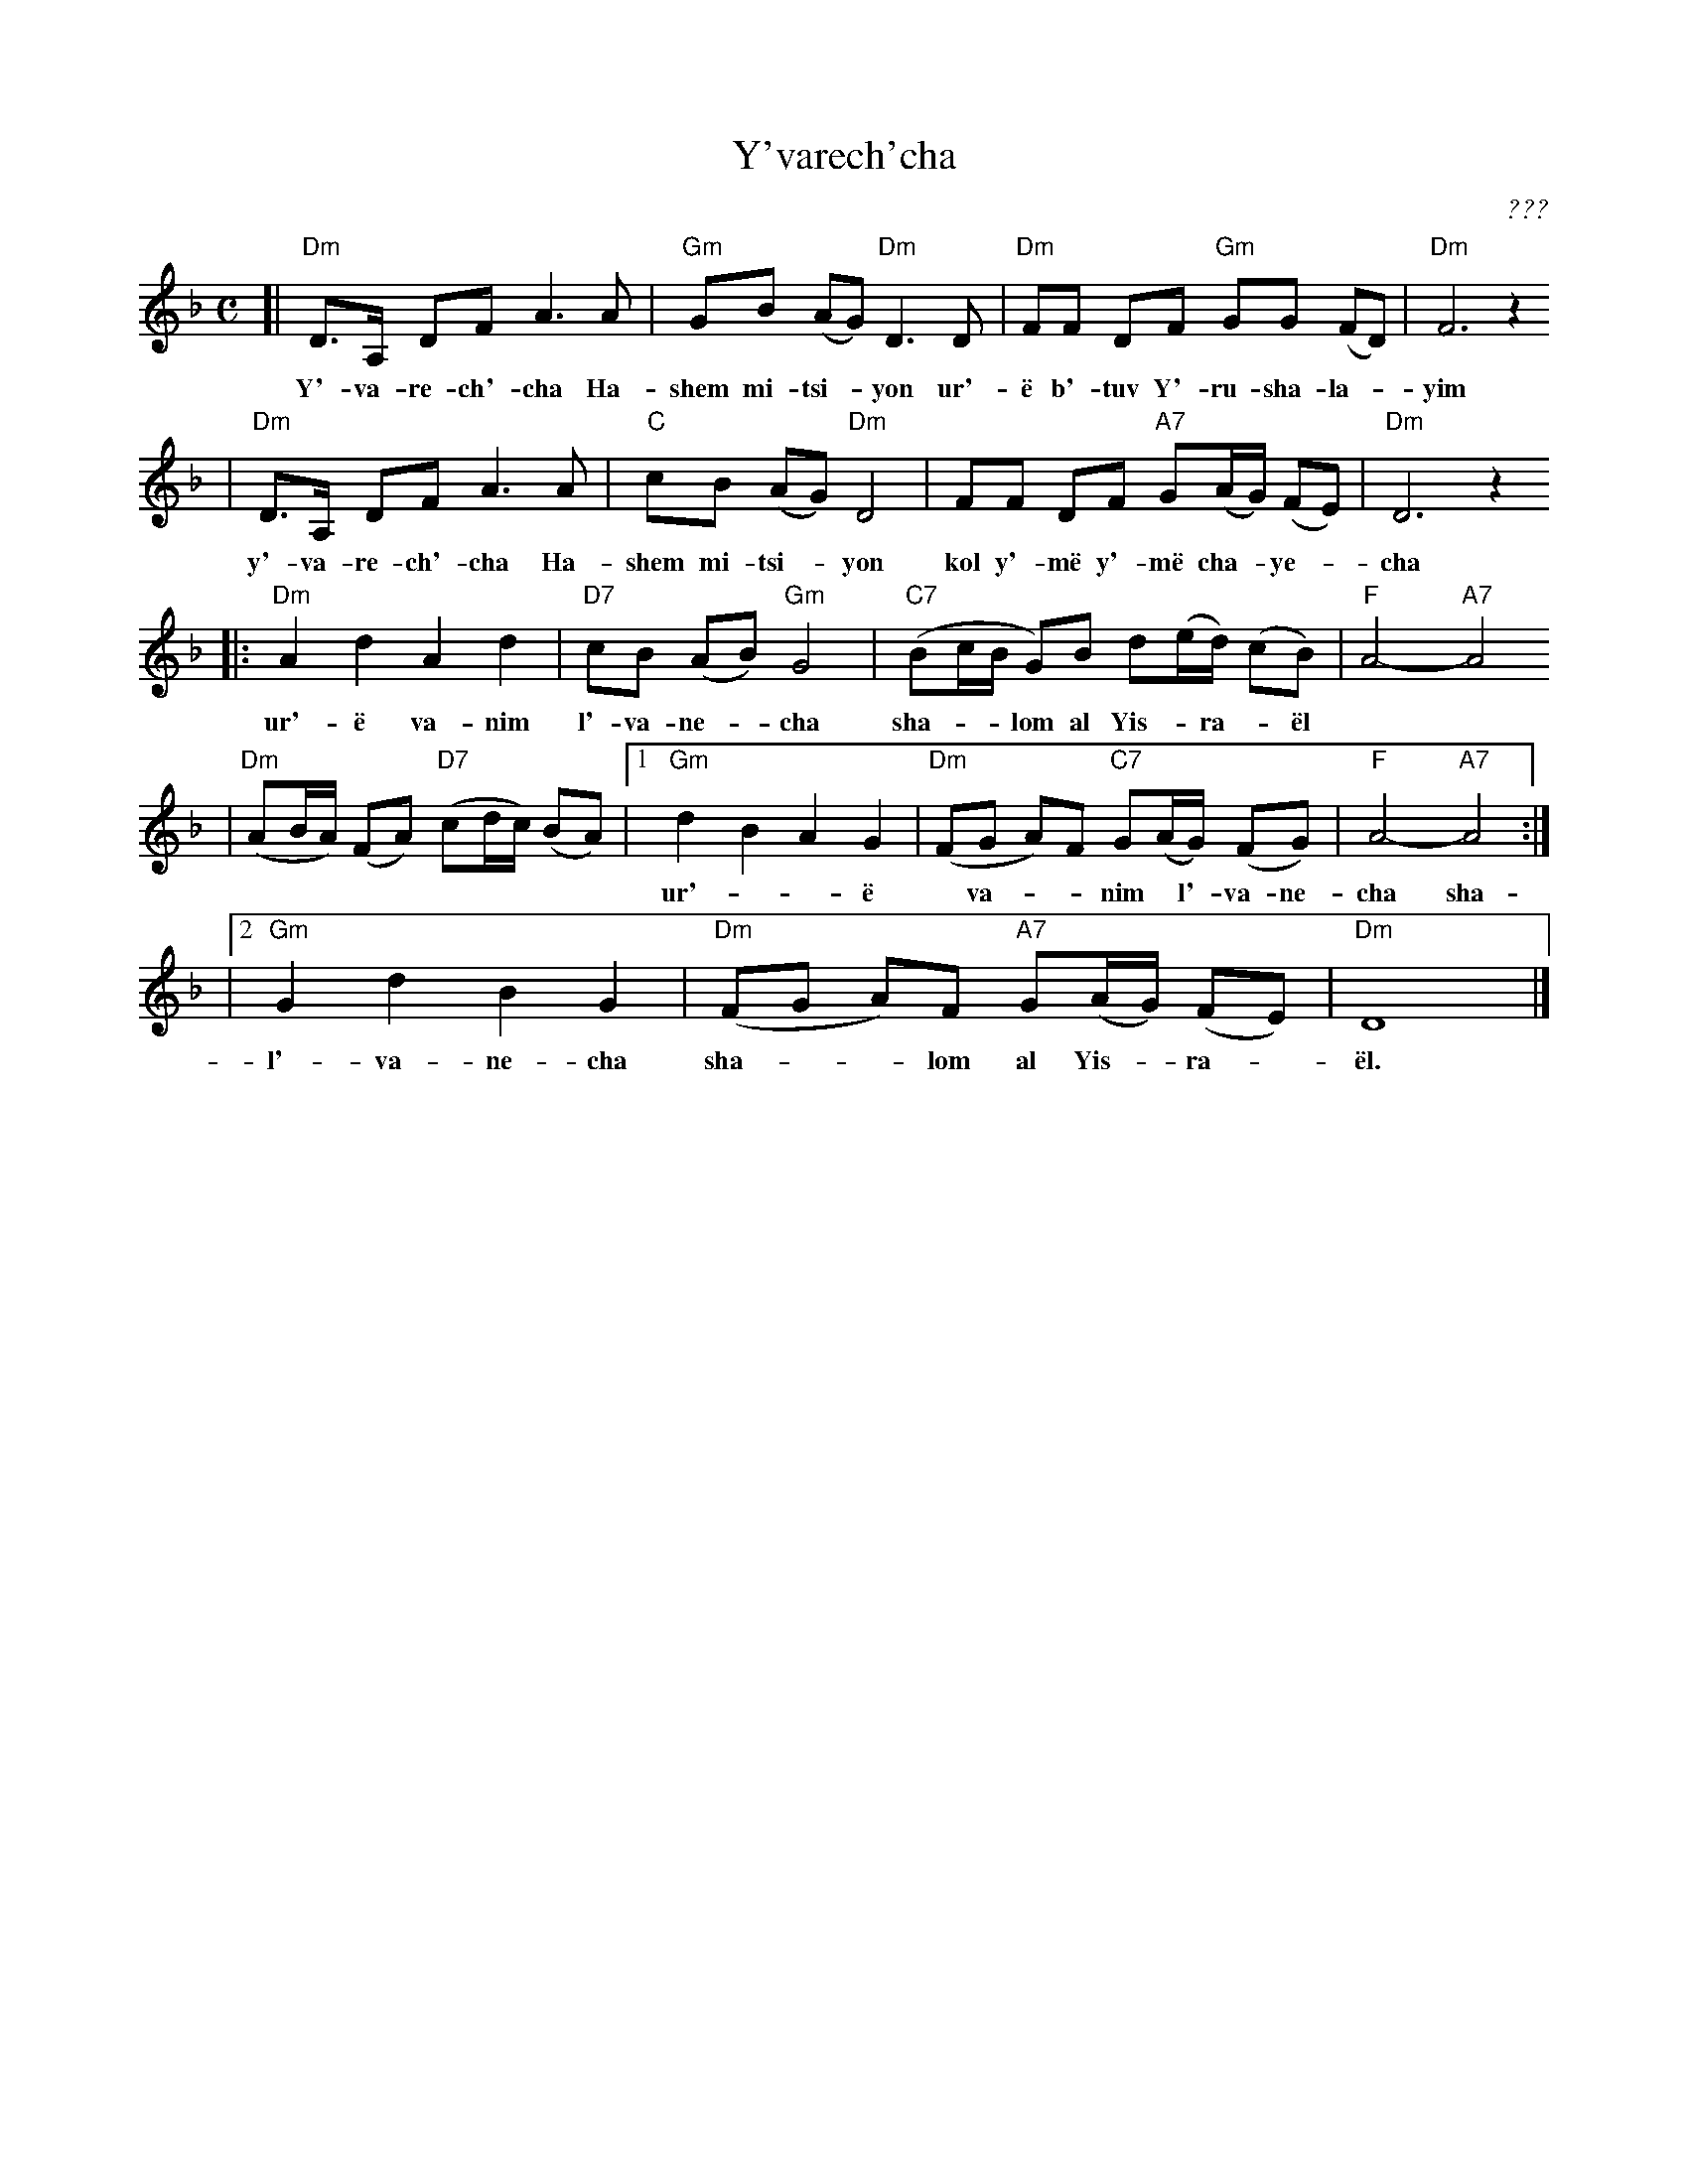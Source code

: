 X: 673
T: Y'varech'cha
C: ???
M: C
L: 1/8
Z: 2003 John Chambers <jc:trillian.mit.edu>
K: Dm
[| "Dm"D>A, DF A3 A | "Gm"GB (AG) "Dm"D3 D | "Dm"FF DF "Gm"GG (FD) | "Dm"F6 z2
w: Y'-va-re-ch'-cha Ha-shem mi-tsi-*yon ur'-\"e b'-tuv Y'-ru-sha-la-*yim
| "Dm"D>A, DF A3 A | "C"cB (AG) "Dm"D4 | FF DF "A7"G(A/G/) (FE) | "Dm"D6 z2
w: y'-va-re-ch'-cha Ha-shem mi-tsi-*yon kol y'-m\"e y'-m\"e cha-*ye-*cha
|: "Dm"A2 d2 A2 d2 | "D7"cB (AB) "Gm"G4 | "C7"(Bc/B/ G)B d(e/d/) (cB) | "F"A4- "A7"A4
w: ur'-\"e va-nim l'-va-ne-*cha sha-**lom al Yis-*ra-*\"el
| "Dm"(AB/A/) (FA) "D7"(cd/c/) (BA) \
|1 "Gm"d2 B2 A2 G2 | "Dm"(FG A)F "C7"G(A/G/) (FG) | "F"A4- "A7"A4 :|
w: ur'-**\"e* va-**nim* l'-va-ne-cha sha-**lom al Yis-*ra-*\"el
|2 "Gm"G2 d2 B2 G2 | "Dm"(FG A)F "A7"G(A/G/) (FE) | "Dm"D8 |]
w: l'-va-ne-cha sha-**lom al Yis-*ra-*\"el.
